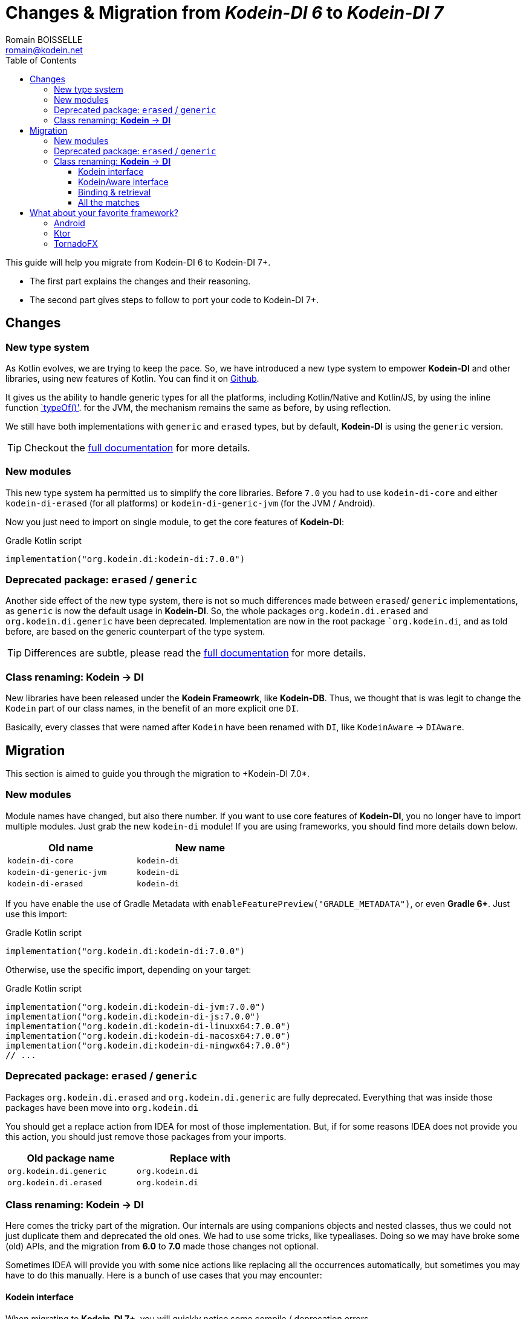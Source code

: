 = Changes & Migration from _Kodein-DI 6_ to _Kodein-DI 7_
Romain BOISSELLE <romain@kodein.net>
:toc: left
:toc-position: left
:toclevels: 5

:version: 7.0.0
:branch: 7.0

This guide will help you migrate from Kodein-DI 6 to Kodein-DI 7+.

- The first part explains the changes and their reasoning.
- The second part gives steps to follow to port your code to Kodein-DI 7+.

== Changes

=== New type system

As Kotlin evolves, we are trying to keep the pace. So, we have introduced a new type system to empower *Kodein-DI* and other libraries, using new features of Kotlin.
You can find it on https://github.com/Kodein-Framework/Kodein-Type[Github].

It gives us the ability to handle generic types for all the platforms, including Kotlin/Native and Kotlin/JS, by using the inline function https://kotlinlang.org/api/latest/jvm/stdlib/kotlin.reflect/type-of.html[`typeOf()'].
for the JVM, the mechanism remains the same as before, by using reflection.

We still have both implementations with `generic` and `erased` types, but by default, *Kodein-DI* is using the `generic` version.

TIP: Checkout the link:core.adoc[full documentation] for more details.

=== New modules

This new type system ha permitted us to simplify the core libraries.
Before `7.0` you had to use `kodein-di-core` and either `kodein-di-erased` (for all platforms) or `kodein-di-generic-jvm` (for the JVM / Android).

Now you just need to import on single module, to get the core features of *Kodein-DI*:

[subs="attributes"]
.Gradle Kotlin script
----
implementation("org.kodein.di:kodein-di:{version}")
----

=== Deprecated package: `erased` / `generic`

Another side effect of the new type system, there is not so much differences made between `erased`/ `generic` implementations, as `generic` is now the default usage in *Kodein-DI*.
So, the whole packages `org.kodein.di.erased` and `org.kodein.di.generic` have been deprecated.
Implementation are now in the root package ``org.kodein.di`, and as told before, are based on the generic counterpart of the type system.

TIP: Differences are subtle, please read the link:core.adoc[full documentation] for more details.

=== Class renaming: *Kodein* -> *DI*

New libraries have been released under the *Kodein Frameowrk*, like *Kodein-DB*.
Thus, we thought that is was legit to change the `Kodein` part of our class names, in the benefit of an more explicit one `DI`.

Basically, every classes that were named after `Kodein` have been renamed with `DI`, like `KodeinAware` -> `DIAware`.

== Migration

This section is aimed to guide you through the migration to +Kodein-DI 7.0*.

=== New modules

Module names have changed, but also there number. If you want to use core features of *Kodein-DI*, you no longer have to import multiple modules.
Just grab the new `kodein-di` module! If you are using frameworks, you should find more details down below.

[options="header",width="50%"]
|=======
| Old name                  | New name
| `kodein-di-core`          | `kodein-di`
| `kodein-di-generic-jvm`   | `kodein-di`
| `kodein-di-erased`        | `kodein-di`
|=======

If you have enable the use of Gradle Metadata with `enableFeaturePreview("GRADLE_METADATA")`, or even *Gradle 6+*. Just use this import:

[subs="attributes"]
.Gradle Kotlin script
----
implementation("org.kodein.di:kodein-di:{version}")
----

Otherwise, use the specific import, depending on your target:

[subs="attributes"]
.Gradle Kotlin script
----
implementation("org.kodein.di:kodein-di-jvm:{version}")
implementation("org.kodein.di:kodein-di-js:{version}")
implementation("org.kodein.di:kodein-di-linuxx64:{version}")
implementation("org.kodein.di:kodein-di-macosx64:{version}")
implementation("org.kodein.di:kodein-di-mingwx64:{version}")
// ...
----

=== Deprecated package: `erased` / `generic`

Packages `org.kodein.di.erased` and `org.kodein.di.generic` are fully deprecated.
Everything that was inside those packages have been move into `org.kodein.di`

You should get a replace action from IDEA for most of those implementation.
But, if for some reasons IDEA does not provide you this action, you should just remove those packages from your imports.

[options="header",width="50%"]
|=======
| Old package name        | Replace with
| `org.kodein.di.generic` | `org.kodein.di`
| `org.kodein.di.erased`  | `org.kodein.di`
|=======

=== Class renaming: *Kodein* -> *DI*

Here comes the tricky part of the migration. Our internals are using companions objects and nested classes,
thus we could not just duplicate them and deprecated the old ones. We had to use some tricks, like typealiases.
Doing so we may have broke some (old) APIs, and the migration from *6.0* to *7.0* made those changes not optional.

Sometimes IDEA will provide you with some nice actions like replacing all the occurrences automatically,
but sometimes you may have to do this manually. Here is a bunch of use cases that you may encounter:

==== Kodein interface

When migrating to *Kodein-DI 7+*, you will quickly notice some compile / deprecation errors.

The first one might be on the more import type in _Kodein-DI_, `Kodein`.

Sometimes, _IntelliJ IDEA_ will encourage you to refactor your code with some actions, with _Alt+Enter_ / _Cmd+Enter_.

[cols="65%,<.^35%a",grid="none",frame="none"]
|===
|image:https://raw.githubusercontent.com/Kodein-Framework/Kodein-DI/{branch}/doc/res/6to7/kodein-to-di.png[Kodein to DI, 800]
|Either from your code
|image:https://raw.githubusercontent.com/Kodein-Framework/Kodein-DI/{branch}/doc/res/6to7/kodein-to-di-2.png[Kodein to DI, 800]
|Or in the import section
|image:https://raw.githubusercontent.com/Kodein-Framework/Kodein-DI/{branch}/doc/res/6to7/kodein-builder.png[Kodein-DI builder, 500]
|Sometimes it won't resolve the deprecation annotations, but will still have some actions to replace the deprecated interface...
|===

==== KodeinAware interface

The second most important type in _Kodein-DI_ is `KodeinAware`, that we will need to refactor to ... `DIAware`.

If you were using `KodeinAware` in your projects, you might end up with something like this:

[cols="65%,<.^35%a",grid="none",frame="none"]
|===
|image:https://raw.githubusercontent.com/Kodein-Framework/Kodein-DI/{branch}/doc/res/6to7/diaware-1.png[DIAware, 800]
|Both interface implementation and the class implementing it are with errors.
|===

First thing, replace `KodeinAware` with `DIAware` (_Alt+Enter_ / _Cmd+Enter_ is your best friend here):

image:https://raw.githubusercontent.com/Kodein-Framework/Kodein-DI/{branch}/doc/res/6to7/diaware-2.png[DIAware, 800]

After that, you will need to make changes to the class that is implementing `DIAware`. +
Because we also had renamed the properties from `KodeinAware`, you might have some errors on the following properties.

[options="header",width="50%"]
|=======
| Old name                     | New name
| `kodein`                     | `di`
| `kodeinContext`              | `diContext`
| `kodeinTrigger`              | `diTrigger`
|=======

image:https://raw.githubusercontent.com/Kodein-Framework/Kodein-DI/{branch}/doc/res/6to7/diaware-3.png[DIAware, 800]

Unfortunately, _IntelliJ IDEA_ won't help you for migrating those properties, you will have to do it manually. +

[cols="65%,<.^35%a",grid="none",frame="none"]
|===
|image:https://raw.githubusercontent.com/Kodein-Framework/Kodein-DI/{branch}/doc/res/6to7/diaware-4.png[DIAware, 800]
|Replace `override kodein: Kodein` by `override di: DI`, either in the constructor or in the member implementation.
|image:https://raw.githubusercontent.com/Kodein-Framework/Kodein-DI/{branch}/doc/res/6to7/diaware-5.png[DIAware, 800]
|Here we are, nice and fresh!
|===

The same manipulation goes for `kodeinContext` and `kodeinTrigger`

image:https://raw.githubusercontent.com/Kodein-Framework/Kodein-DI/{branch}/doc/res/6to7/kcontext.png[kcontext, 800]

[IMPORTANT]
====
In the cases of `kodeinContext`, the property AND the expression might worth changing
image:https://raw.githubusercontent.com/Kodein-Framework/Kodein-DI/{branch}/doc/res/6to7/dicontext.png[dicontext]
====

==== Binding & retrieval

Binding and retrieval are really easier as they just have been deprecated and moved to `org.kodein.di`.


[cols="65%,<.^35%a",grid="none",frame="none"]
|===
|image:https://raw.githubusercontent.com/Kodein-Framework/Kodein-DI/{branch}/doc/res/6to7/binder-1.png[Builder]
|No error here ;)
|image:https://raw.githubusercontent.com/Kodein-Framework/Kodein-DI/{branch}/doc/res/6to7/binder-2.png[Builder]
|Deprecation message suggest to use the functions defined in `org.kodein.di`.
|image:https://raw.githubusercontent.com/Kodein-Framework/Kodein-DI/{branch}/doc/res/6to7/binder-3.png[Builder]
|Once again _IntelliJ IDEA_ won't help you there, just drop the imports `org.kodein.di.erased` / `org.kodein.di.generic`
|===

IMPORTANT: Removing the package imports `org.kodein.di.erased` / `org.kodein.di.generic` should help you in lot of cases.

Otherwise, just re-import the right package!

image:https://raw.githubusercontent.com/Kodein-Framework/Kodein-DI/{branch}/doc/res/6to7/binder-4.png[Builder]

==== All the matches

As said before, all the classes / objects named after *Kodein* have been renamed with *DI*.
Here is the table of all the correspondences, for the public classes:

[options="header",width="50%"]
|=======
| Old name                     | New name
| `Kodein`                     | `DI`
| `KodeinAware`                | `DIAware`
| `DKodein`                    | `DirectDI`
| `DKodeinAware`               | `DirectDIAware`
| `KodeinContainer`            | `DIContainer`
| `KodeinDefining`             | `DIDefining`
| `KodeinDefinition`           | `DIDefinition`
| `KodeinContext`              | `DIContext`
| `KodeinTrigger`              | `DITrigger`
| `KodeinWrapper`              | `DIWrapper`
| `KodeinTree`                 | `DITree`
| `LateInitKodein`             | `LateInitDI`
| `LazyKodein`                 | `LazyDI`
| `KodeinProperty`             | `DIProperty`
| `KodeinPropertyMap`          | `DIPropertyMap`
| `BindingKodein`              | `BindingDI`
| `SimpleBindingKodein`        | `SimpleBindingDI`
| `NoArgSimpleBindingKodein`   | `NoArgSimpleBindingDI`
| `NoArgBindingKodein`         | `NoArgBindingDI`
| `SetBindingKodein`           | `SetBindingDI`
| `KodeinBinding`              | `DIBinding`
| `NoArgKodeinBinding`         | `NoArgDIBinding`
| `BindingContextedKodein`     | `BindingContextedDI`
|=======

== What about your favorite framework?

Each one of the framework modules relies heavily on the core library of _Kodein-DI_, `kodein-di`.
So, there is not so much migration here, mostly extensions functions to access easily to the DI container.

You will find the table of correspondence for each framework right below.

=== Android

Importing the *Android* modules of *Kodein-DI* are now easier. You don't need to chose between `erased` and `generic` anymore.
A simple gradle dependency will do :)

[subs="attributes"]
.Gradle Kotlin script
----
implementation("org.kodein.di:kodein-di-framework-android-core:{version}")
// OR
implementation("org.kodein.di:kodein-di-framework-android-support:{version}")
// OR
implementation("org.kodein.di:kodein-di-framework-android-x:{version}")
----

Here is the table of all the correspondences, for the public classes / functions, by module:

.Core module
[options="header",width="50%"]
|=======
| Old name                     | New name
| `RetainedKodeinFragment`     | `RetainedDIFragment`
| `closestKodein()`            | `closestDI()`
| `kodein()`                   | `di()`
| `retainedKodein()`           | `retainedDI()`
| `subKodein()`                | `subDI()`
| `retainedSubKodein()`        | `retainedSubDI()`
|=======

.Support module
[options="header",width="50%"]
|=======
| Old name                     | New name
| `closestKodein()`            | `closestDI()`
| `kodein()`                   | `di()`
|=======

.AndroidX module
[options="header",width="50%"]
|=======
| Old name                     | New name
| `closestKodein()`            | `closestDI()`
| `kodein()`                   | `di()`
|=======

=== Ktor

Here is the table of all the correspondences, for the public classes / functions:

.Ktor server module
[options="header",width="50%"]
|=======
| Old name                     | New name
| `KodeinFeature`              | `DIFeature`
| `KodeinSession`              | `KodeinDISession`
| `kodein { }`                 | `di { }`
| `closestKodein()`            | `closestDI()`
| `kodein()`                   | `di()`
| `subKodein()`                | `subDI()`
|=======

.Ktor server controller module
[options="header",width="50%"]
|=======
| Old name                     | New name
| `AbstractKodeinController`   | `AbstractDIController`
| `KodeinController`           | `DIController`
|=======

=== TornadoFX

Here is the table of all the correspondences, for the public classes / functions:

[options="header",width="50%"]
|=======
| Old name                     | New name
| `closestKodein()`            | `closestKodeinDI()`
| `kodein()`                   | `kodeinDI()`
| `subKodein()`                | `subDI()`
|=======